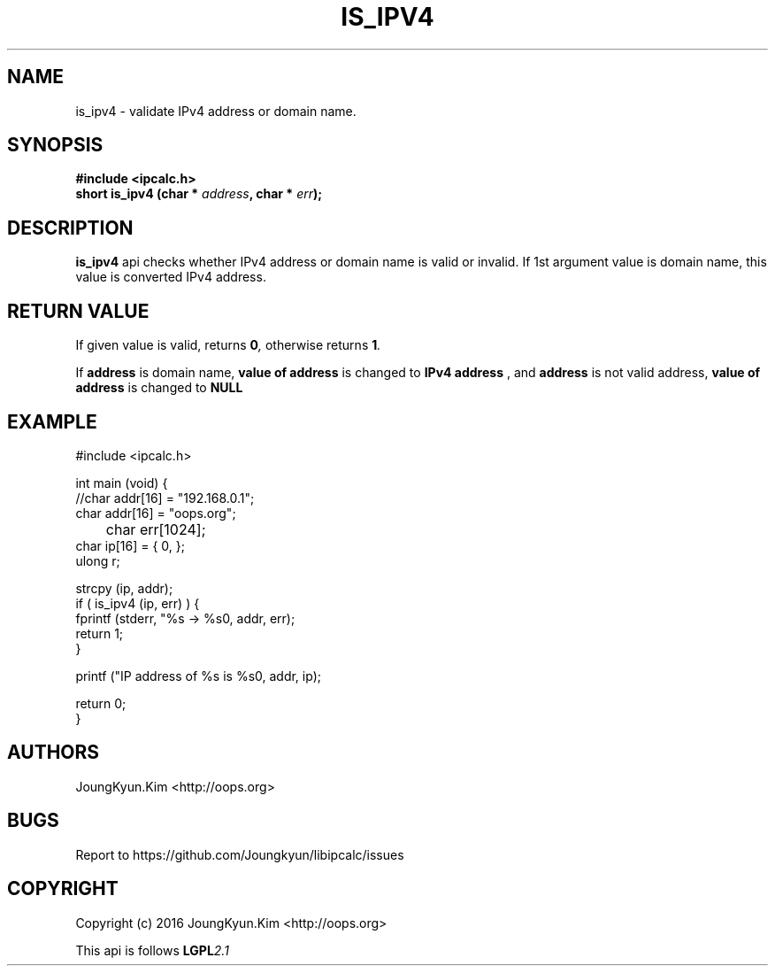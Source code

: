 .TH IS_IPV4 3 "09 Jul 2016"

.SH NAME
is_ipv4 \- validate IPv4 address or domain name.

.SH SYNOPSIS
.BI "#include <ipcalc.h>"
.br
.BI "short is_ipv4 (char * " address ", char * " err ");"

.SH DESCRIPTION
.BI is_ipv4
api checks whether IPv4 address or domain name is valid or invalid.
If 1st argument value is domain name, this value is converted IPv4 address.

.SH "RETURN VALUE"
.PP
If given value is valid, returns 
.BI "0",
otherwise returns
.BI "1".
.PP
If
.BI address
is domain name,
.BI "value of address"
is changed to 
.BI "IPv4 address"
, and
.BI address
is not valid address,
.BI "value of address"
is changed to 
.BI NULL
.

.SH EXAMPLE
.nf
#include <ipcalc.h>

int main (void) {
    //char addr[16] = "192.168.0.1";
    char addr[16] = "oops.org";
	char err[1024];
    char ip[16] = { 0, };
    ulong r;

    strcpy (ip, addr);
    if ( is_ipv4 (ip, err) ) {
        fprintf (stderr, "%s -> %s\n", addr, err);
        return 1;
    }

    printf ("IP address of %s is %s\n", addr, ip);

    return 0;
}
.fi

.SH AUTHORS
JoungKyun.Kim <http://oops.org>

.SH BUGS
Report to https://github.com/Joungkyun/libipcalc/issues

.SH COPYRIGHT
Copyright (c) 2016 JoungKyun.Kim <http://oops.org>

This api is follows
.BI LGPL 2.1
